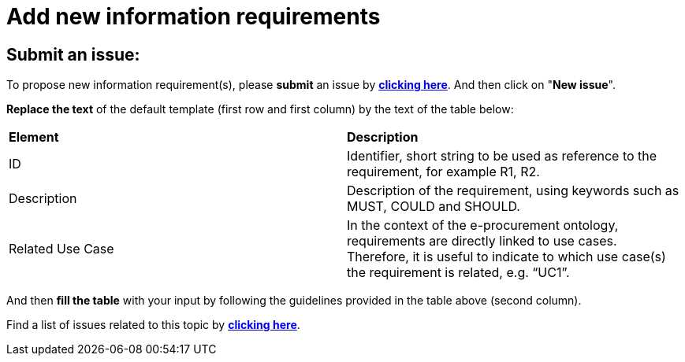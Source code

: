 = Add new information requirements

== Submit an issue:
To propose new information requirement(s), please **submit** an issue by link:https://github.com/eprocurementontology/eprocurementontology/labels/New%20information%20requirement[**clicking here**]. And then click on "**New issue**".

**Replace the text** of the default template (first row and first column) by the text of the table below:

|============================================================
|*Element*|*Description*
|ID|Identifier, short string to be used as reference to the requirement, for example R1, R2.
|Description|Description of the requirement, using keywords such as MUST, COULD and SHOULD.
|Related Use Case|In the context of the e-procurement ontology, requirements are directly linked to use cases. Therefore, it is useful to indicate to which use case(s) the requirement is related, e.g. “UC1”.
|============================================================
And then **fill the table** with your input by following the guidelines provided in the table above (second column).

Find a list of issues related to this topic by link:https://github.com/eprocurementontology/eprocurementontology/labels/New%20information%20requirement[**clicking here**].